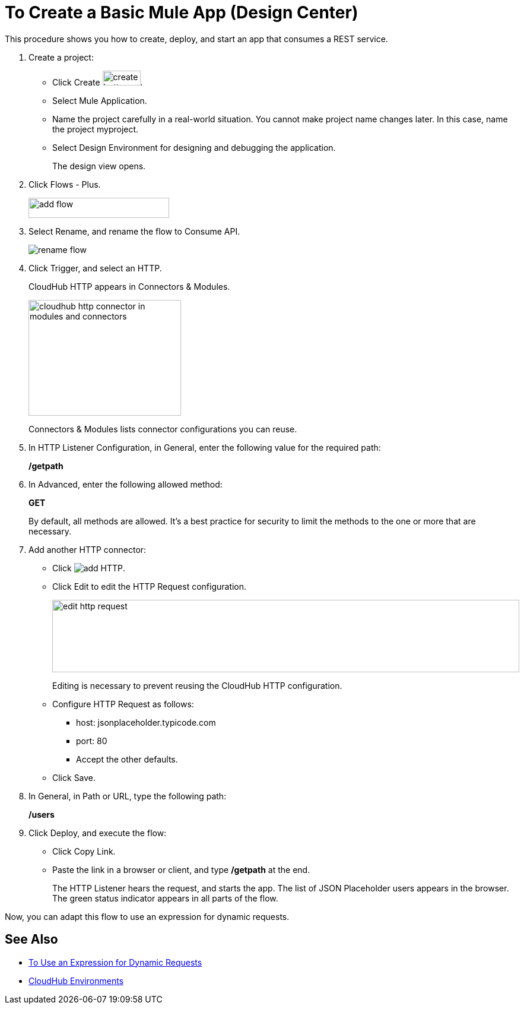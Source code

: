 = To Create a Basic Mule App (Design Center)

This procedure shows you how to create, deploy, and start an app that consumes a REST service. 

. Create a project:
* Click Create image:plus-create.png[create button, height=25, width=64].
* Select Mule Application.
* Name the project carefully in a real-world situation. You cannot make project name changes later. In this case, name the project myproject.
* Select Design Environment for designing and debugging the application.
+
The design view opens.
. Click Flows - Plus.
+
image::flows-plus.png[add flow,height=34,width=237]
+
. Select Rename, and rename the flow to Consume API.
+
image::rename-flow.png[rename flow]
. Click Trigger, and select an HTTP.
+
CloudHub HTTP appears in Connectors & Modules. 
+
image::cloudhub-http.png[cloudhub http connector in modules and connectors,height=195,width=257]
+
Connectors & Modules lists connector configurations you can reuse. 
+
. In HTTP Listener Configuration, in General, enter the following value for the required path:
+
*/getpath*
. In Advanced, enter the following allowed method:
+
*GET*
+
By default, all methods are allowed. It's a best practice for security to limit the methods to the one or more that are necessary.
. Add another HTTP connector:
* Click image:arrange-cards-flow-design-center-e256e.png[add HTTP].
* Click Edit to edit the HTTP Request configuration.
+
image::edit-http-request.png[edit http request,height=122,width=787]
Editing is necessary to prevent reusing the CloudHub HTTP configuration.
* Configure HTTP Request as follows:
** host: jsonplaceholder.typicode.com
** port: 80
** Accept the other defaults.
* Click Save.
+
. In General, in Path or URL, type the following path:
+
*/users*
. Click Deploy, and execute the flow:
* Click Copy Link.
* Paste the link in a browser or client, and type */getpath* at the end.
+
The HTTP Listener hears the request, and starts the app. The list of JSON Placeholder users appears in the browser. The green status indicator appears in all parts of the flow.
 
Now, you can adapt this flow to use an expression for dynamic requests.


== See Also

* link:/design-center/v/1.0/design-dynamic-request-task[To Use an Expression for Dynamic Requests]
* link:/access-management/environments[CloudHub Environments]
